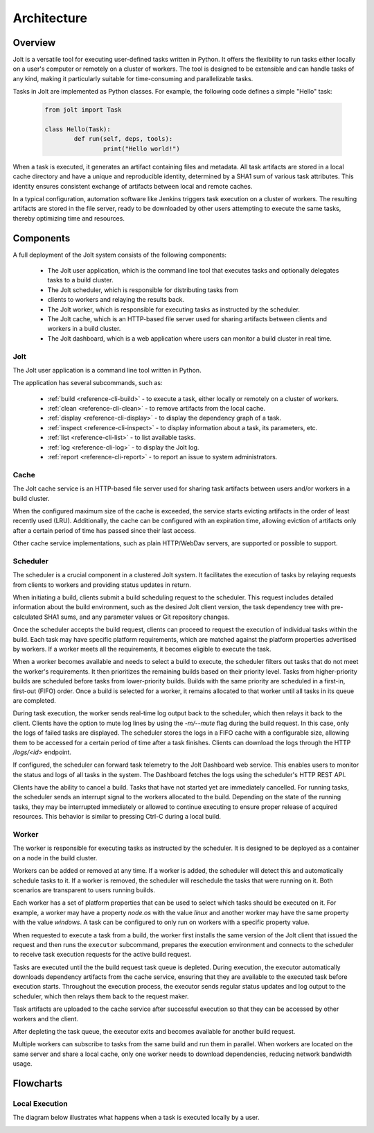 Architecture
============

.. architecture-alias-start

Overview
--------

Jolt is a versatile tool for executing user-defined tasks written in
Python. It offers the flexibility to run tasks either locally on a
user's computer or remotely on a cluster of workers. The tool is
designed to be extensible and can handle tasks of any kind, making it
particularly suitable for time-consuming and parallelizable tasks.

Tasks in Jolt are implemented as Python classes. For example, the
following code defines a simple "Hello" task:

    .. code-block:: python

        from jolt import Task

        class Hello(Task):
                def run(self, deps, tools):
                        print("Hello world!")

When a task is executed, it generates an artifact containing files and
metadata. All task artifacts are stored in a local cache directory and
have a unique and reproducible identity, determined by a SHA1 sum of
various task attributes. This identity ensures consistent exchange of
artifacts between local and remote caches.

.. image:: img/caches.png


In a typical configuration, automation software like Jenkins triggers
task execution on a cluster of workers. The resulting artifacts are
stored in the file server, ready to be downloaded by other users
attempting to execute the same tasks, thereby optimizing time and
resources.

.. image:: img/overview.png


Components
----------

A full deployment of the Jolt system consists of the following components:

  - The Jolt user application, which is the command line tool that executes tasks and
    optionally delegates tasks to a build cluster.

  - The Jolt scheduler, which is responsible for distributing tasks from
  - clients to workers and relaying the results back.

  - The Jolt worker, which is responsible for executing tasks as instructed by
    the scheduler.

  - The Jolt cache, which is an HTTP-based file server used for sharing
    artifacts between clients and workers in a build cluster.

  - The Jolt dashboard, which is a web application where users can monitor a
    build cluster in real time.

.. image:: img/components.png

Jolt
~~~~

The Jolt user application is a command line tool written in Python.

The application has several subcommands, such as:

    - :ref:`build <reference-cli-build>` -
      to execute a task, either locally or remotely on a cluster of workers.

    - :ref:`clean <reference-cli-clean>` -
      to remove artifacts from the local cache.

    - :ref:`display <reference-cli-display>` -
      to display the dependency graph of a task.

    - :ref:`inspect <reference-cli-inspect>` -
      to display information about a task, its parameters, etc.

    - :ref:`list <reference-cli-list>` -
      to list available tasks.

    - :ref:`log <reference-cli-log>` -
      to display the Jolt log.

    - :ref:`report <reference-cli-report>` -
      to report an issue to system administrators.


Cache
~~~~~

The Jolt cache service is an HTTP-based file server used for sharing
task artifacts between users and/or workers in a build cluster.

When the configured maximum size of the cache is exceeded, the service
starts evicting artifacts in the order of least recently used
(LRU). Additionally, the cache can be configured with an expiration
time, allowing eviction of artifacts only after a certain period of
time has passed since their last access.

Other cache service implementations, such as plain HTTP/WebDav
servers, are supported or possible to support.


Scheduler
~~~~~~~~~

The scheduler is a crucial component in a
clustered Jolt system. It facilitates the execution of tasks by
relaying requests from clients to workers and providing status updates
in return.

When initiating a build, clients submit a build scheduling request to
the scheduler. This request includes detailed information about the
build environment, such as the desired Jolt client version, the task
dependency tree with pre-calculated SHA1 sums, and any parameter
values or Git repository changes.

Once the scheduler accepts the build request, clients can proceed to
request the execution of individual tasks within the build. Each task
may have specific platform requirements, which are matched against the
platform properties advertised by workers. If a worker meets all the
requirements, it becomes eligible to execute the task.

When a worker becomes available and needs to select a build to
execute, the scheduler filters out tasks that do not meet the worker's
requirements. It then prioritizes the remaining builds based on their
priority level. Tasks from higher-priority builds are scheduled before
tasks from lower-priority builds. Builds with the same priority are
scheduled in a first-in, first-out (FIFO) order. Once a build is
selected for a worker, it remains allocated to that worker until all
tasks in its queue are completed.

During task execution, the worker sends real-time log output back to
the scheduler, which then relays it back to the client. Clients have
the option to mute log lines by using the `-m/--mute` flag during the
build request. In this case, only the logs of failed tasks are
displayed. The scheduler stores the logs in a FIFO cache with a
configurable size, allowing them to be accessed for a certain period
of time after a task finishes. Clients can download the logs through
the HTTP `/logs/<id>` endpoint.

If configured, the scheduler can forward task telemetry to the Jolt
Dashboard web service. This enables users to monitor the status and
logs of all tasks in the system. The Dashboard fetches the logs
using the scheduler's HTTP REST API.

Clients have the ability to cancel a build. Tasks that have not
started yet are immediately cancelled. For running tasks, the
scheduler sends an interrupt signal to the workers allocated to the
build. Depending on the state of the running tasks, they may be
interrupted immediately or allowed to continue executing to ensure
proper release of acquired resources. This behavior is similar to
pressing Ctrl-C during a local build.


Worker
~~~~~~
The worker is responsible for executing tasks as
instructed by the scheduler. It is designed to be deployed as a
container on a node in the build cluster.

Workers can be added or removed at any time. If a worker is added, the
scheduler will detect this and automatically schedule tasks to it. If
a worker is removed, the scheduler will reschedule the tasks that were
running on it. Both scenarios are transparent to users running builds.

Each worker has a set of platform properties that can be used to
select which tasks should be executed on it. For example, a worker may
have a property `node.os` with the value `linux` and another worker
may have the same property with the value `windows`. A task can be
configured to only run on workers with a specific property value.

When requested to execute a task from a build, the worker first
installs the same version of the Jolt client that issued the request
and then runs the ``executor`` subcommand, prepares the execution
environment and connects to the scheduler to receive task execution
requests for the active build request.

Tasks are executed until the the build request task queue is depleted.
During execution, the executor automatically downloads dependency
artifacts from the cache service, ensuring that they are available to
the executed task before execution starts. Throughout the execution
process, the executor sends regular status updates and log output to
the scheduler, which then relays them back to the request maker.

Task artifacts are uploaded to the cache service after successful
execution so that they can be accessed by other workers and the
client.

After depleting the task queue, the executor exits and becomes
available for another build request.

Multiple workers can subscribe to tasks from the same build and run
them in parallel. When workers are located on the same server and
share a local cache, only one worker needs to download dependencies,
reducing network bandwidth usage.


Flowcharts
----------

Local Execution
~~~~~~~~~~~~~~~

The diagram below illustrates what happens when a task is executed
locally by a user.

.. image:: img/execution.png


.. architecture-end
